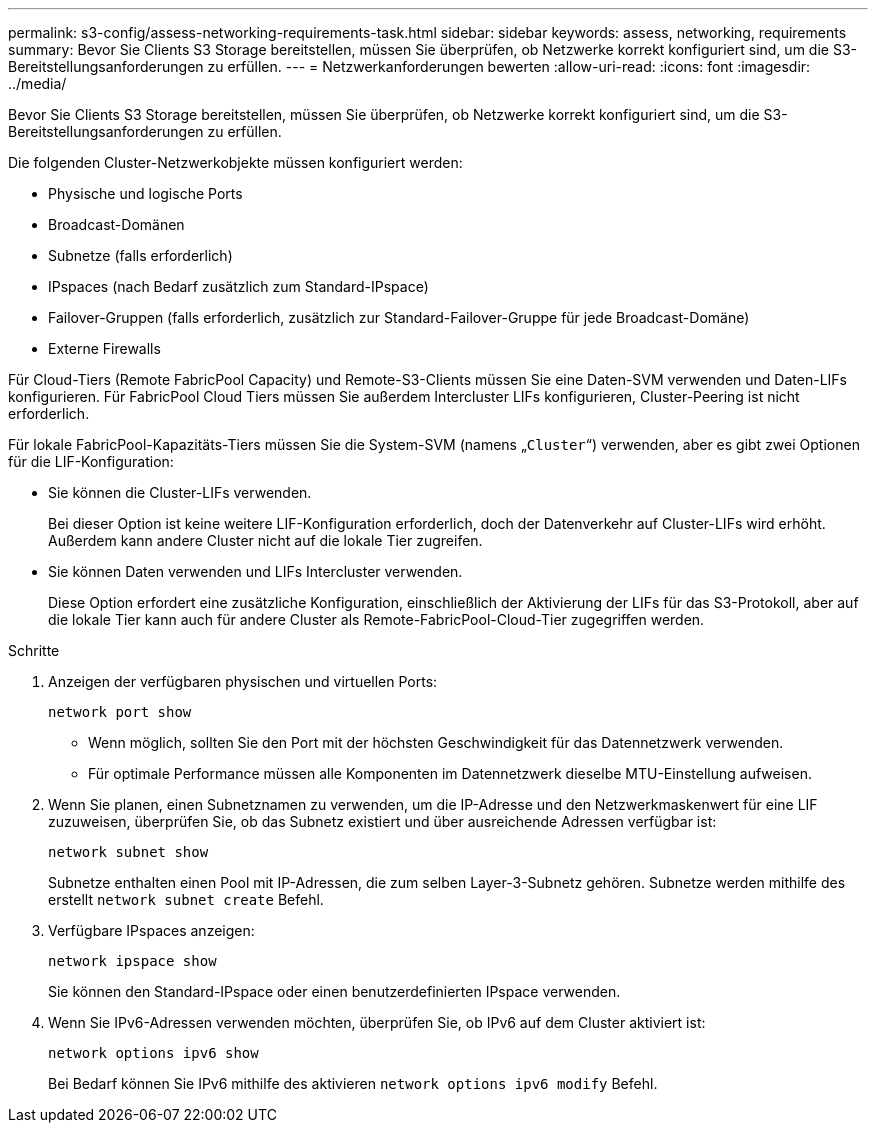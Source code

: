 ---
permalink: s3-config/assess-networking-requirements-task.html 
sidebar: sidebar 
keywords: assess, networking, requirements 
summary: Bevor Sie Clients S3 Storage bereitstellen, müssen Sie überprüfen, ob Netzwerke korrekt konfiguriert sind, um die S3-Bereitstellungsanforderungen zu erfüllen. 
---
= Netzwerkanforderungen bewerten
:allow-uri-read: 
:icons: font
:imagesdir: ../media/


[role="lead"]
Bevor Sie Clients S3 Storage bereitstellen, müssen Sie überprüfen, ob Netzwerke korrekt konfiguriert sind, um die S3-Bereitstellungsanforderungen zu erfüllen.

Die folgenden Cluster-Netzwerkobjekte müssen konfiguriert werden:

* Physische und logische Ports
* Broadcast-Domänen
* Subnetze (falls erforderlich)
* IPspaces (nach Bedarf zusätzlich zum Standard-IPspace)
* Failover-Gruppen (falls erforderlich, zusätzlich zur Standard-Failover-Gruppe für jede Broadcast-Domäne)
* Externe Firewalls


Für Cloud-Tiers (Remote FabricPool Capacity) und Remote-S3-Clients müssen Sie eine Daten-SVM verwenden und Daten-LIFs konfigurieren. Für FabricPool Cloud Tiers müssen Sie außerdem Intercluster LIFs konfigurieren, Cluster-Peering ist nicht erforderlich.

Für lokale FabricPool-Kapazitäts-Tiers müssen Sie die System-SVM (namens „`Cluster`“) verwenden, aber es gibt zwei Optionen für die LIF-Konfiguration:

* Sie können die Cluster-LIFs verwenden.
+
Bei dieser Option ist keine weitere LIF-Konfiguration erforderlich, doch der Datenverkehr auf Cluster-LIFs wird erhöht. Außerdem kann andere Cluster nicht auf die lokale Tier zugreifen.

* Sie können Daten verwenden und LIFs Intercluster verwenden.
+
Diese Option erfordert eine zusätzliche Konfiguration, einschließlich der Aktivierung der LIFs für das S3-Protokoll, aber auf die lokale Tier kann auch für andere Cluster als Remote-FabricPool-Cloud-Tier zugegriffen werden.



.Schritte
. Anzeigen der verfügbaren physischen und virtuellen Ports:
+
`network port show`

+
** Wenn möglich, sollten Sie den Port mit der höchsten Geschwindigkeit für das Datennetzwerk verwenden.
** Für optimale Performance müssen alle Komponenten im Datennetzwerk dieselbe MTU-Einstellung aufweisen.


. Wenn Sie planen, einen Subnetznamen zu verwenden, um die IP-Adresse und den Netzwerkmaskenwert für eine LIF zuzuweisen, überprüfen Sie, ob das Subnetz existiert und über ausreichende Adressen verfügbar ist:
+
`network subnet show`

+
Subnetze enthalten einen Pool mit IP-Adressen, die zum selben Layer-3-Subnetz gehören. Subnetze werden mithilfe des erstellt `network subnet create` Befehl.

. Verfügbare IPspaces anzeigen:
+
`network ipspace show`

+
Sie können den Standard-IPspace oder einen benutzerdefinierten IPspace verwenden.

. Wenn Sie IPv6-Adressen verwenden möchten, überprüfen Sie, ob IPv6 auf dem Cluster aktiviert ist:
+
`network options ipv6 show`

+
Bei Bedarf können Sie IPv6 mithilfe des aktivieren `network options ipv6 modify` Befehl.


